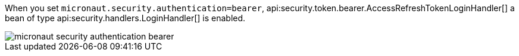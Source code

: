 When you set `micronaut.security.authentication=bearer`, api:security.token.bearer.AccessRefreshTokenLoginHandler[] a bean of type  api:security.handlers.LoginHandler[] is enabled.

image::micronaut-security-authentication-bearer.png[]
